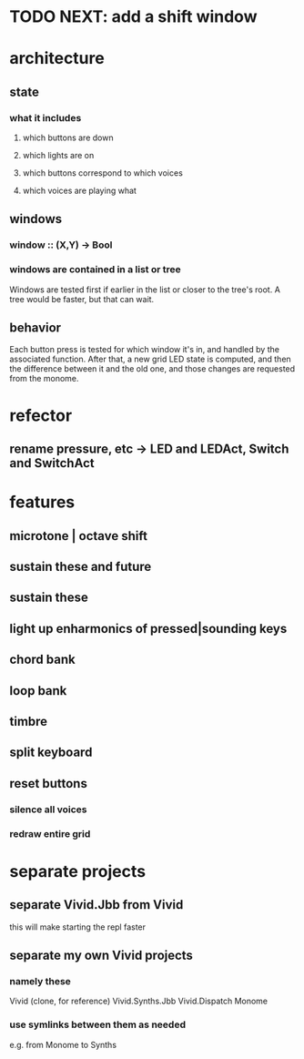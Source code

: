 * TODO NEXT: add a shift window
* architecture
** state
*** what it includes
**** which buttons are down
**** which lights are on
**** which buttons correspond to which voices
**** which voices are playing what
** windows
*** window :: (X,Y) -> Bool
*** windows are contained in a list or tree
Windows are tested first if earlier in the list or closer to the tree's root.
A tree would be faster, but that can wait.
** behavior
Each button press is tested for which window it's in, and handled by the associated function.
After that, a new grid LED state is computed, and then the difference between it and the old one, and those changes are requested from the monome.
* refector
** rename pressure, etc -> LED and LEDAct, Switch and SwitchAct
* features
** microtone | octave shift
** sustain these and future
** sustain these
** light up enharmonics of pressed|sounding keys
** chord bank
** loop bank
** timbre
** split keyboard
** reset buttons
*** silence all voices
*** redraw entire grid
* separate projects
** separate Vivid.Jbb from Vivid
 this will make starting the repl faster
** separate my own Vivid projects
*** namely these
Vivid (clone, for reference)
Vivid.Synths.Jbb
Vivid.Dispatch
Monome
*** use symlinks between them as needed
e.g. from Monome to Synths
